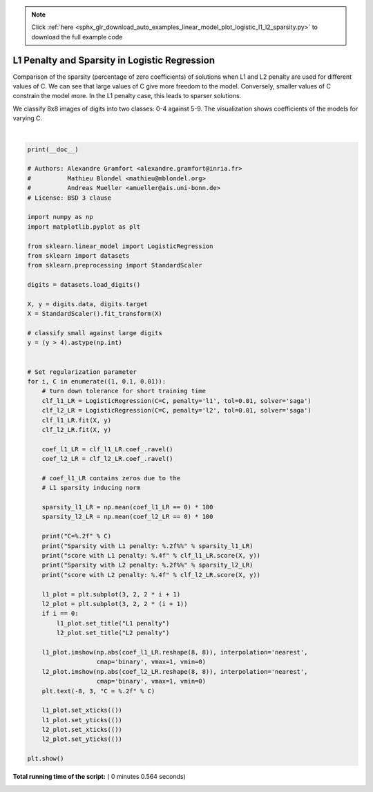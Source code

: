 .. note::
    :class: sphx-glr-download-link-note

    Click :ref:`here <sphx_glr_download_auto_examples_linear_model_plot_logistic_l1_l2_sparsity.py>` to download the full example code
.. rst-class:: sphx-glr-example-title

.. _sphx_glr_auto_examples_linear_model_plot_logistic_l1_l2_sparsity.py:


==============================================
L1 Penalty and Sparsity in Logistic Regression
==============================================

Comparison of the sparsity (percentage of zero coefficients) of solutions when
L1 and L2 penalty are used for different values of C. We can see that large
values of C give more freedom to the model.  Conversely, smaller values of C
constrain the model more. In the L1 penalty case, this leads to sparser
solutions.

We classify 8x8 images of digits into two classes: 0-4 against 5-9.
The visualization shows coefficients of the models for varying C.




.. image:: /auto_examples/linear_model/images/sphx_glr_plot_logistic_l1_l2_sparsity_001.png
    :class: sphx-glr-single-img


.. rst-class:: sphx-glr-script-out

 Out:

 .. code-block:: none

    C=1.00
    Sparsity with L1 penalty: 4.69%
    score with L1 penalty: 0.9082
    Sparsity with L2 penalty: 4.69%
    score with L2 penalty: 0.9048
    C=0.10
    Sparsity with L1 penalty: 28.12%
    score with L1 penalty: 0.9026
    Sparsity with L2 penalty: 4.69%
    score with L2 penalty: 0.9021
    C=0.01
    Sparsity with L1 penalty: 84.38%
    score with L1 penalty: 0.8625
    Sparsity with L2 penalty: 4.69%
    score with L2 penalty: 0.8898




|


.. code-block:: python


    print(__doc__)

    # Authors: Alexandre Gramfort <alexandre.gramfort@inria.fr>
    #          Mathieu Blondel <mathieu@mblondel.org>
    #          Andreas Mueller <amueller@ais.uni-bonn.de>
    # License: BSD 3 clause

    import numpy as np
    import matplotlib.pyplot as plt

    from sklearn.linear_model import LogisticRegression
    from sklearn import datasets
    from sklearn.preprocessing import StandardScaler

    digits = datasets.load_digits()

    X, y = digits.data, digits.target
    X = StandardScaler().fit_transform(X)

    # classify small against large digits
    y = (y > 4).astype(np.int)


    # Set regularization parameter
    for i, C in enumerate((1, 0.1, 0.01)):
        # turn down tolerance for short training time
        clf_l1_LR = LogisticRegression(C=C, penalty='l1', tol=0.01, solver='saga')
        clf_l2_LR = LogisticRegression(C=C, penalty='l2', tol=0.01, solver='saga')
        clf_l1_LR.fit(X, y)
        clf_l2_LR.fit(X, y)

        coef_l1_LR = clf_l1_LR.coef_.ravel()
        coef_l2_LR = clf_l2_LR.coef_.ravel()

        # coef_l1_LR contains zeros due to the
        # L1 sparsity inducing norm

        sparsity_l1_LR = np.mean(coef_l1_LR == 0) * 100
        sparsity_l2_LR = np.mean(coef_l2_LR == 0) * 100

        print("C=%.2f" % C)
        print("Sparsity with L1 penalty: %.2f%%" % sparsity_l1_LR)
        print("score with L1 penalty: %.4f" % clf_l1_LR.score(X, y))
        print("Sparsity with L2 penalty: %.2f%%" % sparsity_l2_LR)
        print("score with L2 penalty: %.4f" % clf_l2_LR.score(X, y))

        l1_plot = plt.subplot(3, 2, 2 * i + 1)
        l2_plot = plt.subplot(3, 2, 2 * (i + 1))
        if i == 0:
            l1_plot.set_title("L1 penalty")
            l2_plot.set_title("L2 penalty")

        l1_plot.imshow(np.abs(coef_l1_LR.reshape(8, 8)), interpolation='nearest',
                       cmap='binary', vmax=1, vmin=0)
        l2_plot.imshow(np.abs(coef_l2_LR.reshape(8, 8)), interpolation='nearest',
                       cmap='binary', vmax=1, vmin=0)
        plt.text(-8, 3, "C = %.2f" % C)

        l1_plot.set_xticks(())
        l1_plot.set_yticks(())
        l2_plot.set_xticks(())
        l2_plot.set_yticks(())

    plt.show()

**Total running time of the script:** ( 0 minutes  0.564 seconds)


.. _sphx_glr_download_auto_examples_linear_model_plot_logistic_l1_l2_sparsity.py:


.. only :: html

 .. container:: sphx-glr-footer
    :class: sphx-glr-footer-example



  .. container:: sphx-glr-download

     :download:`Download Python source code: plot_logistic_l1_l2_sparsity.py <plot_logistic_l1_l2_sparsity.py>`



  .. container:: sphx-glr-download

     :download:`Download Jupyter notebook: plot_logistic_l1_l2_sparsity.ipynb <plot_logistic_l1_l2_sparsity.ipynb>`


.. only:: html

 .. rst-class:: sphx-glr-signature

    `Gallery generated by Sphinx-Gallery <https://sphinx-gallery.readthedocs.io>`_
